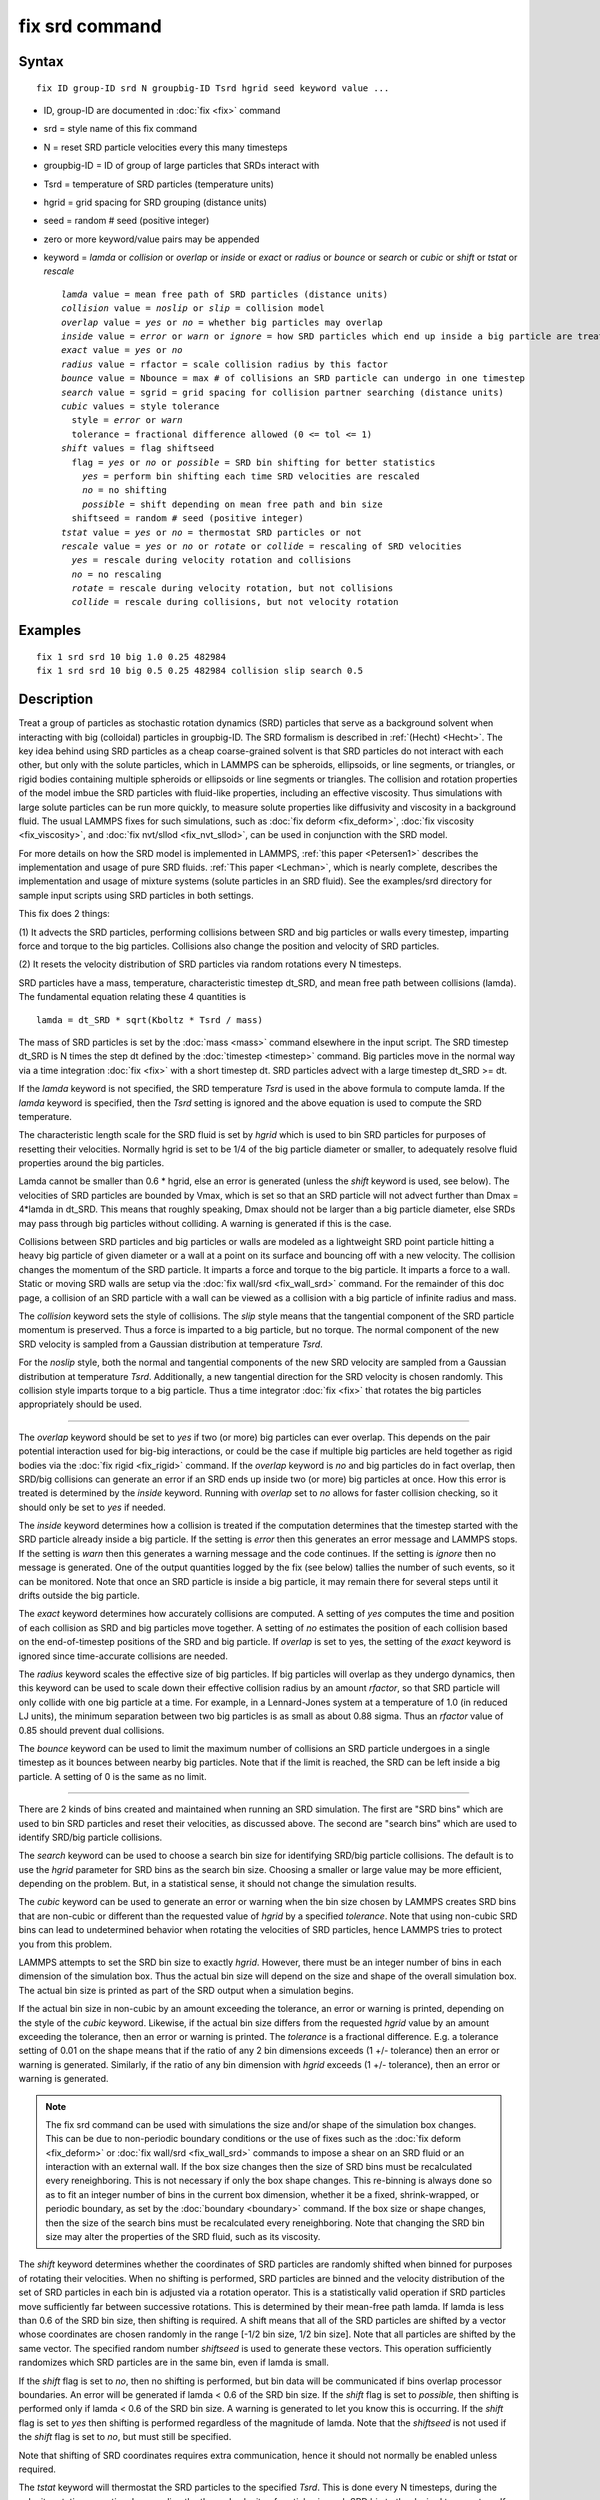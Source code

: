 .. index:: fix srd

fix srd command
===============

Syntax
""""""


.. parsed-literal::

   fix ID group-ID srd N groupbig-ID Tsrd hgrid seed keyword value ...

* ID, group-ID are documented in :doc:`fix <fix>` command
* srd = style name of this fix command
* N = reset SRD particle velocities every this many timesteps
* groupbig-ID = ID of group of large particles that SRDs interact with
* Tsrd = temperature of SRD particles (temperature units)
* hgrid = grid spacing for SRD grouping (distance units)
* seed = random # seed (positive integer)

* zero or more keyword/value pairs may be appended
* keyword = *lamda* or *collision* or *overlap* or *inside* or *exact* or *radius* or *bounce* or *search* or *cubic* or *shift* or *tstat* or *rescale*
  
  .. parsed-literal::
  
       *lamda* value = mean free path of SRD particles (distance units)
       *collision* value = *noslip* or *slip* = collision model
       *overlap* value = *yes* or *no* = whether big particles may overlap
       *inside* value = *error* or *warn* or *ignore* = how SRD particles which end up inside a big particle are treated
       *exact* value = *yes* or *no*
       *radius* value = rfactor = scale collision radius by this factor
       *bounce* value = Nbounce = max # of collisions an SRD particle can undergo in one timestep
       *search* value = sgrid = grid spacing for collision partner searching (distance units)
       *cubic* values = style tolerance
         style = *error* or *warn*
         tolerance = fractional difference allowed (0 <= tol <= 1)
       *shift* values = flag shiftseed
         flag = *yes* or *no* or *possible* = SRD bin shifting for better statistics
           *yes* = perform bin shifting each time SRD velocities are rescaled
           *no* = no shifting
           *possible* = shift depending on mean free path and bin size
         shiftseed = random # seed (positive integer)
       *tstat* value = *yes* or *no* = thermostat SRD particles or not
       *rescale* value = *yes* or *no* or *rotate* or *collide* = rescaling of SRD velocities
         *yes* = rescale during velocity rotation and collisions
         *no* = no rescaling
         *rotate* = rescale during velocity rotation, but not collisions
         *collide* = rescale during collisions, but not velocity rotation



Examples
""""""""


.. parsed-literal::

   fix 1 srd srd 10 big 1.0 0.25 482984
   fix 1 srd srd 10 big 0.5 0.25 482984 collision slip search 0.5

Description
"""""""""""

Treat a group of particles as stochastic rotation dynamics (SRD)
particles that serve as a background solvent when interacting with big
(colloidal) particles in groupbig-ID.  The SRD formalism is described
in :ref:`(Hecht) <Hecht>`.  The key idea behind using SRD particles as a
cheap coarse-grained solvent is that SRD particles do not interact
with each other, but only with the solute particles, which in LAMMPS
can be spheroids, ellipsoids, or line segments, or triangles, or rigid
bodies containing multiple spheroids or ellipsoids or line segments
or triangles.  The collision and rotation properties of the model
imbue the SRD particles with fluid-like properties, including an
effective viscosity.  Thus simulations with large solute particles can
be run more quickly, to measure solute properties like diffusivity
and viscosity in a background fluid.  The usual LAMMPS fixes for such
simulations, such as :doc:`fix deform <fix_deform>`, :doc:`fix viscosity <fix_viscosity>`, and :doc:`fix nvt/sllod <fix_nvt_sllod>`,
can be used in conjunction with the SRD model.

For more details on how the SRD model is implemented in LAMMPS, :ref:`this paper <Petersen1>` describes the implementation and usage of pure SRD
fluids.  :ref:`This paper <Lechman>`, which is nearly complete, describes
the implementation and usage of mixture systems (solute particles in
an SRD fluid).  See the examples/srd directory for sample input
scripts using SRD particles in both settings.

This fix does 2 things:

(1) It advects the SRD particles, performing collisions between SRD
and big particles or walls every timestep, imparting force and torque
to the big particles.  Collisions also change the position and
velocity of SRD particles.

(2) It resets the velocity distribution of SRD particles via random
rotations every N timesteps.

SRD particles have a mass, temperature, characteristic timestep
dt\_SRD, and mean free path between collisions (lamda).  The
fundamental equation relating these 4 quantities is


.. parsed-literal::

   lamda = dt_SRD \* sqrt(Kboltz \* Tsrd / mass)

The mass of SRD particles is set by the :doc:`mass <mass>` command
elsewhere in the input script.  The SRD timestep dt\_SRD is N times the
step dt defined by the :doc:`timestep <timestep>` command.  Big
particles move in the normal way via a time integration :doc:`fix <fix>`
with a short timestep dt.  SRD particles advect with a large timestep
dt\_SRD >= dt.

If the *lamda* keyword is not specified, the SRD temperature
*Tsrd* is used in the above formula to compute lamda.  If the *lamda*
keyword is specified, then the *Tsrd* setting is ignored and the above
equation is used to compute the SRD temperature.

The characteristic length scale for the SRD fluid is set by *hgrid*
which is used to bin SRD particles for purposes of resetting their
velocities.  Normally hgrid is set to be 1/4 of the big particle
diameter or smaller, to adequately resolve fluid properties around the
big particles.

Lamda cannot be smaller than 0.6 \* hgrid, else an error is generated
(unless the *shift* keyword is used, see below).  The velocities of
SRD particles are bounded by Vmax, which is set so that an SRD
particle will not advect further than Dmax = 4\*lamda in dt\_SRD.  This
means that roughly speaking, Dmax should not be larger than a big
particle diameter, else SRDs may pass through big particles without
colliding.  A warning is generated if this is the case.

Collisions between SRD particles and big particles or walls are
modeled as a lightweight SRD point particle hitting a heavy big
particle of given diameter or a wall at a point on its surface and
bouncing off with a new velocity.  The collision changes the momentum
of the SRD particle.  It imparts a force and torque to the big
particle.  It imparts a force to a wall.  Static or moving SRD walls
are setup via the :doc:`fix wall/srd <fix_wall_srd>` command.  For the
remainder of this doc page, a collision of an SRD particle with a wall
can be viewed as a collision with a big particle of infinite radius
and mass.

The *collision* keyword sets the style of collisions.  The *slip*
style means that the tangential component of the SRD particle momentum
is preserved.  Thus a force is imparted to a big particle, but no
torque.  The normal component of the new SRD velocity is sampled from
a Gaussian distribution at temperature *Tsrd*\ .

For the *noslip* style, both the normal and tangential components of
the new SRD velocity are sampled from a Gaussian distribution at
temperature *Tsrd*\ .  Additionally, a new tangential direction for the
SRD velocity is chosen randomly.  This collision style imparts torque
to a big particle.  Thus a time integrator :doc:`fix <fix>` that rotates
the big particles appropriately should be used.


----------


The *overlap* keyword should be set to *yes* if two (or more) big
particles can ever overlap.  This depends on the pair potential
interaction used for big-big interactions, or could be the case if
multiple big particles are held together as rigid bodies via the :doc:`fix rigid <fix_rigid>` command.  If the *overlap* keyword is *no* and
big particles do in fact overlap, then SRD/big collisions can generate
an error if an SRD ends up inside two (or more) big particles at once.
How this error is treated is determined by the *inside* keyword.
Running with *overlap* set to *no* allows for faster collision
checking, so it should only be set to *yes* if needed.

The *inside* keyword determines how a collision is treated if the
computation determines that the timestep started with the SRD particle
already inside a big particle.  If the setting is *error* then this
generates an error message and LAMMPS stops.  If the setting is *warn*
then this generates a warning message and the code continues.  If the
setting is *ignore* then no message is generated.  One of the output
quantities logged by the fix (see below) tallies the number of such
events, so it can be monitored.  Note that once an SRD particle is
inside a big particle, it may remain there for several steps until it
drifts outside the big particle.

The *exact* keyword determines how accurately collisions are computed.
A setting of *yes* computes the time and position of each collision as
SRD and big particles move together.  A setting of *no* estimates the
position of each collision based on the end-of-timestep positions of
the SRD and big particle.  If *overlap* is set to yes, the setting of
the *exact* keyword is ignored since time-accurate collisions are
needed.

The *radius* keyword scales the effective size of big particles.  If
big particles will overlap as they undergo dynamics, then this keyword
can be used to scale down their effective collision radius by an
amount *rfactor*\ , so that SRD particle will only collide with one big
particle at a time.  For example, in a Lennard-Jones system at a
temperature of 1.0 (in reduced LJ units), the minimum separation
between two big particles is as small as about 0.88 sigma.  Thus an
*rfactor* value of 0.85 should prevent dual collisions.

The *bounce* keyword can be used to limit the maximum number of
collisions an SRD particle undergoes in a single timestep as it
bounces between nearby big particles.  Note that if the limit is
reached, the SRD can be left inside a big particle.  A setting of 0 is
the same as no limit.


----------


There are 2 kinds of bins created and maintained when running an SRD
simulation.  The first are "SRD bins" which are used to bin SRD
particles and reset their velocities, as discussed above.  The second
are "search bins" which are used to identify SRD/big particle
collisions.

The *search* keyword can be used to choose a search bin size for
identifying SRD/big particle collisions.  The default is to use the
*hgrid* parameter for SRD bins as the search bin size.  Choosing a
smaller or large value may be more efficient, depending on the
problem.  But, in a statistical sense, it should not change the
simulation results.

The *cubic* keyword can be used to generate an error or warning when
the bin size chosen by LAMMPS creates SRD bins that are non-cubic or
different than the requested value of *hgrid* by a specified
*tolerance*\ .  Note that using non-cubic SRD bins can lead to
undetermined behavior when rotating the velocities of SRD particles,
hence LAMMPS tries to protect you from this problem.

LAMMPS attempts to set the SRD bin size to exactly *hgrid*\ .  However,
there must be an integer number of bins in each dimension of the
simulation box.  Thus the actual bin size will depend on the size and
shape of the overall simulation box.  The actual bin size is printed
as part of the SRD output when a simulation begins.

If the actual bin size in non-cubic by an amount exceeding the
tolerance, an error or warning is printed, depending on the style of
the *cubic* keyword.  Likewise, if the actual bin size differs from
the requested *hgrid* value by an amount exceeding the tolerance, then
an error or warning is printed.  The *tolerance* is a fractional
difference.  E.g. a tolerance setting of 0.01 on the shape means that
if the ratio of any 2 bin dimensions exceeds (1 +/- tolerance) then an
error or warning is generated.  Similarly, if the ratio of any bin
dimension with *hgrid* exceeds (1 +/- tolerance), then an error or
warning is generated.

.. note::

   The fix srd command can be used with simulations the size and/or
   shape of the simulation box changes.  This can be due to non-periodic
   boundary conditions or the use of fixes such as the :doc:`fix deform <fix_deform>` or :doc:`fix wall/srd <fix_wall_srd>` commands
   to impose a shear on an SRD fluid or an interaction with an external
   wall.  If the box size changes then the size of SRD bins must be
   recalculated every reneighboring.  This is not necessary if only the
   box shape changes.  This re-binning is always done so as to fit an
   integer number of bins in the current box dimension, whether it be a
   fixed, shrink-wrapped, or periodic boundary, as set by the
   :doc:`boundary <boundary>` command.  If the box size or shape changes,
   then the size of the search bins must be recalculated every
   reneighboring.  Note that changing the SRD bin size may alter the
   properties of the SRD fluid, such as its viscosity.

The *shift* keyword determines whether the coordinates of SRD
particles are randomly shifted when binned for purposes of rotating
their velocities.  When no shifting is performed, SRD particles are
binned and the velocity distribution of the set of SRD particles in
each bin is adjusted via a rotation operator.  This is a statistically
valid operation if SRD particles move sufficiently far between
successive rotations.  This is determined by their mean-free path
lamda.  If lamda is less than 0.6 of the SRD bin size, then shifting
is required.  A shift means that all of the SRD particles are shifted
by a vector whose coordinates are chosen randomly in the range [-1/2
bin size, 1/2 bin size].  Note that all particles are shifted by the
same vector.  The specified random number *shiftseed* is used to
generate these vectors.  This operation sufficiently randomizes which
SRD particles are in the same bin, even if lamda is small.

If the *shift* flag is set to *no*\ , then no shifting is performed, but
bin data will be communicated if bins overlap processor boundaries.
An error will be generated if lamda < 0.6 of the SRD bin size.  If the
*shift* flag is set to *possible*\ , then shifting is performed only if
lamda < 0.6 of the SRD bin size.  A warning is generated to let you
know this is occurring.  If the *shift* flag is set to *yes* then
shifting is performed regardless of the magnitude of lamda.  Note that
the *shiftseed* is not used if the *shift* flag is set to *no*\ , but
must still be specified.

Note that shifting of SRD coordinates requires extra communication,
hence it should not normally be enabled unless required.

The *tstat* keyword will thermostat the SRD particles to the specified
*Tsrd*\ .  This is done every N timesteps, during the velocity rotation
operation, by rescaling the thermal velocity of particles in each SRD
bin to the desired temperature.  If there is a streaming velocity
associated with the system, e.g. due to use of the :doc:`fix deform <fix_deform>` command to perform a simulation undergoing
shear, then that is also accounted for.  The mean velocity of each bin
of SRD particles is set to the position-dependent streaming velocity,
based on the coordinates of the center of the SRD bin.  Note that
collisions of SRD particles with big particles or walls has a
thermostatting effect on the colliding particles, so it may not be
necessary to thermostat the SRD particles on a bin by bin basis in
that case.  Also note that for streaming simulations, if no
thermostatting is performed (the default), then it may take a long
time for the SRD fluid to come to equilibrium with a velocity profile
that matches the simulation box deformation.

The *rescale* keyword enables rescaling of an SRD particle's velocity
if it would travel more than 4 mean-free paths in an SRD timestep.  If
an SRD particle exceeds this velocity it is possible it will be lost
when migrating to other processors or that collisions with big
particles will be missed, either of which will generate errors.  Thus
the safest mode is to run with rescaling enabled.  However rescaling
removes kinetic energy from the system (the particle's velocity is
reduced).  The latter will not typically be a problem if
thermostatting is enabled via the *tstat* keyword or if SRD collisions
with big particles or walls effectively thermostat the system.  If you
wish to turn off rescaling (on is the default), e.g. for a pure SRD
system with no thermostatting so that the temperature does not decline
over time, the *rescale* keyword can be used.  The *no* value turns
rescaling off during collisions and the per-bin velocity rotation
operation.  The *collide* and *rotate* values turn it on for
one of the operations and off for the other.


----------


.. note::

   This fix is normally used for simulations with a huge number of
   SRD particles relative to the number of big particles, e.g. 100 to 1.
   In this scenario, computations that involve only big particles
   (neighbor list creation, communication, time integration) can slow
   down dramatically due to the large number of background SRD particles.

Three other input script commands will largely overcome this effect,
speeding up an SRD simulation by a significant amount.  These are the
:doc:`atom_modify first <atom_modify>`, :doc:`neigh_modify include <neigh_modify>`, and :doc:`comm_modify group <comm_modify>`
commands.  Each takes a group-ID as an argument, which in this case
should be the group-ID of the big solute particles.

Additionally, when a :doc:`pair_style <pair_style>` for big/big particle
interactions is specified, the :doc:`pair_coeff <pair_coeff>` command
should be used to turn off big/SRD interactions, e.g. by setting their
epsilon or cutoff length to 0.0.

The "delete\_atoms overlap" command may be useful in setting up an SRD
simulation to insure there are no initial overlaps between big and SRD
particles.


----------


**Restart, fix\_modify, output, run start/stop, minimize info:**

No information about this fix is written to :doc:`binary restart files <restart>`.  None of the :doc:`fix_modify <fix_modify>` options
are relevant to this fix.

This fix tabulates several SRD statistics which are stored in a vector
of length 12, which can be accessed by various :doc:`output commands <Howto_output>`.  The vector values calculated by this fix
are "intensive", meaning they do not scale with the size of the
simulation.  Technically, the first 8 do scale with the size of the
simulation, but treating them as intensive means they are not scaled
when printed as part of thermodynamic output.

These are the 12 quantities.  All are values for the current timestep,
except for quantity 5 and the last three, each of which are
cumulative quantities since the beginning of the run.

* (1) # of SRD/big collision checks performed
* (2) # of SRDs which had a collision
* (3) # of SRD/big collisions (including multiple bounces)
* (4) # of SRD particles inside a big particle
* (5) # of SRD particles whose velocity was rescaled to be < Vmax
* (6) # of bins for collision searching
* (7) # of bins for SRD velocity rotation
* (8) # of bins in which SRD temperature was computed
* (9) SRD temperature
* (10) # of SRD particles which have undergone max # of bounces
* (11) max # of bounces any SRD particle has had in a single step
* (12) # of reneighborings due to SRD particles moving too far

No parameter of this fix can be used with the *start/stop* keywords of
the :doc:`run <run>` command.  This fix is not invoked during :doc:`energy minimization <minimize>`.

Restrictions
""""""""""""


This command can only be used if LAMMPS was built with the SRD
package.  See the :doc:`Build package <Build_package>` doc
page for more info.

Related commands
""""""""""""""""

:doc:`fix wall/srd <fix_wall_srd>`

Default
"""""""

The option defaults are lamda inferred from Tsrd, collision = noslip,
overlap = no, inside = error, exact = yes, radius = 1.0, bounce = 0,
search = hgrid, cubic = error 0.01, shift = no, tstat = no, and
rescale = yes.


----------


.. _Hecht:



**(Hecht)** Hecht, Harting, Ihle, Herrmann, Phys Rev E, 72, 011408 (2005).

.. _Petersen1:



**(Petersen)** Petersen, Lechman, Plimpton, Grest, in' t Veld, Schunk, J
Chem Phys, 132, 174106 (2010).

.. _Lechman:



**(Lechman)** Lechman, et al, in preparation (2010).


